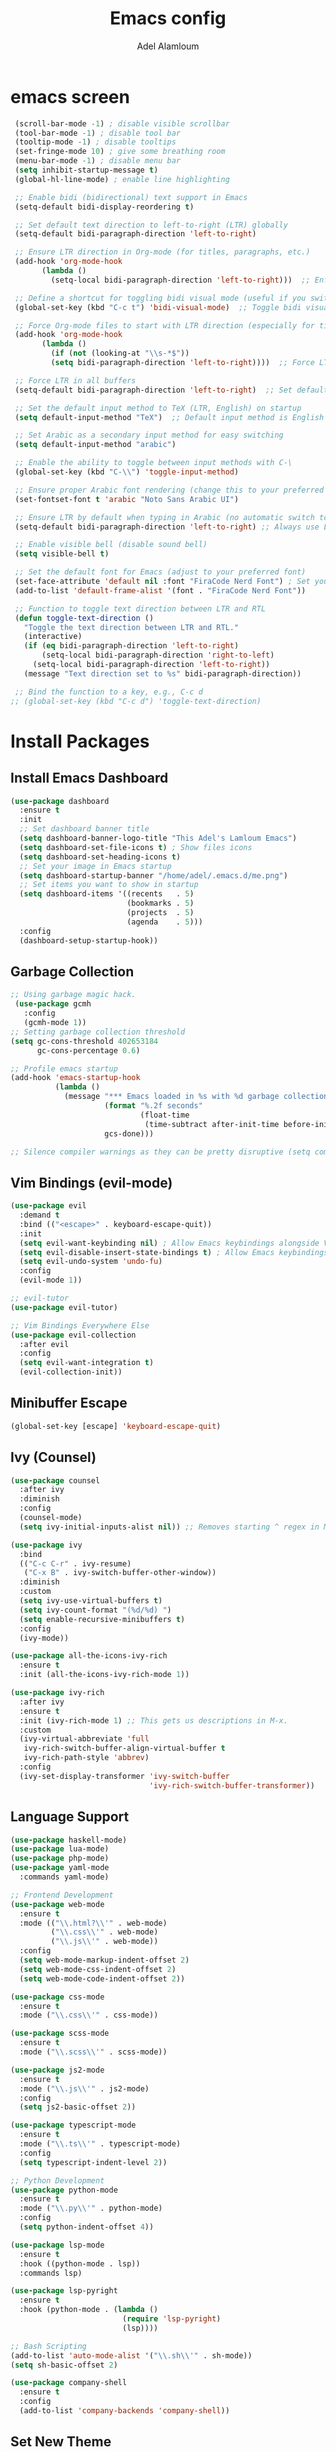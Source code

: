 
#+TITLE:Emacs config
#+AUTHOR: Adel Alamloum
#+STARTUP: FOLD
*  emacs screen
#+BEGIN_SRC emacs-lisp
  (scroll-bar-mode -1) ; disable visible scrollbar
  (tool-bar-mode -1) ; disable tool bar
  (tooltip-mode -1) ; disable tooltips
  (set-fringe-mode 10) ; give some breathing room
  (menu-bar-mode -1) ; disable menu bar
  (setq inhibit-startup-message t)
  (global-hl-line-mode) ; enable line highlighting

  ;; Enable bidi (bidirectional) text support in Emacs
  (setq-default bidi-display-reordering t)

  ;; Set default text direction to left-to-right (LTR) globally
  (setq-default bidi-paragraph-direction 'left-to-right)

  ;; Ensure LTR direction in Org-mode (for titles, paragraphs, etc.)
  (add-hook 'org-mode-hook
	    (lambda ()
	      (setq-local bidi-paragraph-direction 'left-to-right)))  ;; Enforce LTR in Org-mode

  ;; Define a shortcut for toggling bidi visual mode (useful if you switch between Arabic and English)
  (global-set-key (kbd "C-c t") 'bidi-visual-mode)  ;; Toggle bidi visual mode with C-c t

  ;; Force Org-mode files to start with LTR direction (especially for titles like #+TITLE)
  (add-hook 'org-mode-hook
	    (lambda ()
	      (if (not (looking-at "\\s-*$"))
		  (setq bidi-paragraph-direction 'left-to-right))))  ;; Force LTR in Org-mode

  ;; Force LTR in all buffers
  (setq-default bidi-paragraph-direction 'left-to-right)  ;; Set default direction globally to LTR

  ;; Set the default input method to TeX (LTR, English) on startup
  (setq default-input-method "TeX")  ;; Default input method is English (LTR)

  ;; Set Arabic as a secondary input method for easy switching
  (setq default-input-method "arabic")

  ;; Enable the ability to toggle between input methods with C-\
  (global-set-key (kbd "C-\\") 'toggle-input-method)

  ;; Ensure proper Arabic font rendering (change this to your preferred Arabic font)
  (set-fontset-font t 'arabic "Noto Sans Arabic UI")

  ;; Ensure LTR by default when typing in Arabic (no automatic switch to RTL)
  (setq-default bidi-paragraph-direction 'left-to-right) ;; Always use LTR even with Arabic input

  ;; Enable visible bell (disable sound bell)
  (setq visible-bell t)

  ;; Set the default font for Emacs (adjust to your preferred font)
  (set-face-attribute 'default nil :font "FiraCode Nerd Font") ; Set your preferred font
  (add-to-list 'default-frame-alist '(font . "FiraCode Nerd Font"))

  ;; Function to toggle text direction between LTR and RTL
  (defun toggle-text-direction ()
    "Toggle the text direction between LTR and RTL."
    (interactive)
    (if (eq bidi-paragraph-direction 'left-to-right)
        (setq-local bidi-paragraph-direction 'right-to-left)
      (setq-local bidi-paragraph-direction 'left-to-right))
    (message "Text direction set to %s" bidi-paragraph-direction))

  ;; Bind the function to a key, e.g., C-c d
 ;; (global-set-key (kbd "C-c d") 'toggle-text-direction)
#+END_SRC
  
* Install Packages
** Install Emacs Dashboard
#+BEGIN_SRC emacs-lisp
(use-package dashboard
  :ensure t
  :init
  ;; Set dashboard banner title
  (setq dashboard-banner-logo-title "This Adel's Lamloum Emacs")
  (setq dashboard-set-file-icons t) ; Show files icons
  (setq dashboard-set-heading-icons t)
  ;; Set your image in Emacs startup
  (setq dashboard-startup-banner "/home/adel/.emacs.d/me.png")
  ;; Set items you want to show in startup
  (setq dashboard-items '((recents   . 5)
                          (bookmarks . 5)
                          (projects  . 5)
                          (agenda    . 5)))
  :config
  (dashboard-setup-startup-hook))
#+END_SRC
** Garbage Collection
   
#+begin_src emacs-lisp
;; Using garbage magic hack.
 (use-package gcmh
   :config
   (gcmh-mode 1))
;; Setting garbage collection threshold
(setq gc-cons-threshold 402653184
      gc-cons-percentage 0.6)

;; Profile emacs startup
(add-hook 'emacs-startup-hook
          (lambda ()
            (message "*** Emacs loaded in %s with %d garbage collections."
                     (format "%.2f seconds"
                             (float-time
                              (time-subtract after-init-time before-init-time)))
                     gcs-done)))

;; Silence compiler warnings as they can be pretty disruptive (setq comp-async-report-warnings-errors nil)
#+END_SRC

** Vim Bindings (evil-mode)
#+BEGIN_SRC emacs-lisp
  (use-package evil
    :demand t
    :bind (("<escape>" . keyboard-escape-quit))
    :init
    (setq evil-want-keybinding nil) ; Allow Emacs keybindings alongside Vim keybindings
    (setq evil-disable-insert-state-bindings t) ; Allow Emacs keybindings in Insert Mode
    (setq evil-undo-system 'undo-fu)
    :config
    (evil-mode 1))

  ;; evil-tutor
  (use-package evil-tutor)

  ;; Vim Bindings Everywhere Else
  (use-package evil-collection
    :after evil
    :config
    (setq evil-want-integration t)
    (evil-collection-init))
#+END_SRC

** Minibuffer Escape
#+BEGIN_SRC emacs-lisp
(global-set-key [escape] 'keyboard-escape-quit)
#+END_SRC

** Ivy (Counsel)
#+BEGIN_SRC emacs-lisp
(use-package counsel
  :after ivy
  :diminish
  :config
  (counsel-mode)
  (setq ivy-initial-inputs-alist nil)) ;; Removes starting ^ regex in M-x

(use-package ivy
  :bind
  (("C-c C-r" . ivy-resume)
   ("C-x B" . ivy-switch-buffer-other-window))
  :diminish
  :custom
  (setq ivy-use-virtual-buffers t)
  (setq ivy-count-format "(%d/%d) ")
  (setq enable-recursive-minibuffers t)
  :config
  (ivy-mode))

(use-package all-the-icons-ivy-rich
  :ensure t
  :init (all-the-icons-ivy-rich-mode 1))

(use-package ivy-rich
  :after ivy
  :ensure t
  :init (ivy-rich-mode 1) ;; This gets us descriptions in M-x.
  :custom
  (ivy-virtual-abbreviate 'full
   ivy-rich-switch-buffer-align-virtual-buffer t
   ivy-rich-path-style 'abbrev)
  :config
  (ivy-set-display-transformer 'ivy-switch-buffer
                               'ivy-rich-switch-buffer-transformer))
#+END_SRC

** Language Support
#+BEGIN_SRC emacs-lisp
(use-package haskell-mode)
(use-package lua-mode)
(use-package php-mode)
(use-package yaml-mode
  :commands yaml-mode)

;; Frontend Development
(use-package web-mode
  :ensure t
  :mode (("\\.html?\\'" . web-mode)
         ("\\.css\\'" . web-mode)
         ("\\.js\\'" . web-mode))
  :config
  (setq web-mode-markup-indent-offset 2)
  (setq web-mode-css-indent-offset 2)
  (setq web-mode-code-indent-offset 2))

(use-package css-mode
  :ensure t
  :mode ("\\.css\\'" . css-mode))

(use-package scss-mode
  :ensure t
  :mode ("\\.scss\\'" . scss-mode))

(use-package js2-mode
  :ensure t
  :mode ("\\.js\\'" . js2-mode)
  :config
  (setq js2-basic-offset 2))

(use-package typescript-mode
  :ensure t
  :mode ("\\.ts\\'" . typescript-mode)
  :config
  (setq typescript-indent-level 2))

;; Python Development
(use-package python-mode
  :ensure t
  :mode ("\\.py\\'" . python-mode)
  :config
  (setq python-indent-offset 4))

(use-package lsp-mode
  :ensure t
  :hook ((python-mode . lsp))
  :commands lsp)

(use-package lsp-pyright
  :ensure t
  :hook (python-mode . (lambda ()
                         (require 'lsp-pyright)
                         (lsp))))

;; Bash Scripting
(add-to-list 'auto-mode-alist '("\\.sh\\'" . sh-mode))
(setq sh-basic-offset 2)

(use-package company-shell
  :ensure t
  :config
  (add-to-list 'company-backends 'company-shell))
#+END_SRC

** Set New Theme
#+BEGIN_SRC emacs-lisp
;; (use-package doom-themes
;;   :ensure t
;;   :config
;;   (setq doom-themes-enable-bold t
;;         doom-themes-enable-italic t)
;;   (load-theme 'doom-gruvbox t)
;;   (doom-themes-visual-bell-config)
;;   (doom-themes-neotree-config)
;;   (doom-themes-org-config))
#+END_SRC

** Enable Vertico Mode
#+BEGIN_SRC emacs-lisp
(use-package vertico
  :config
  (vertico-mode))
#+END_SRC

** Enable Org Modern
#+BEGIN_SRC emacs-lisp
;; Option 1: Per buffer
;; (add-hook 'org-mode-hook #'org-modern-mode)
;; (add-hook 'org-agenda-finalize-hook #'org-modern-agenda)

;; Option 2: Globally
;; (with-eval-after-load 'org (global-org-modern-mode))
#+END_SRC

** Highlight TODO
#+BEGIN_SRC emacs-lisp
(use-package hl-todo
  :hook ((org-mode . hl-todo-mode)
         (prog-mode . hl-todo-mode))
  :config
  (setq hl-todo-highlight-punctuation ":"
        hl-todo-keyword-faces
        `(("TODO"       warning bold)
          ("FIXME"      error bold)
          ("HACK"       font-lock-constant-face bold)
          ("REVIEW"     font-lock-keyword-face bold)
          ("NOTE"       success bold)
          ("DEPRECATED" font-lock-doc-face bold))))
#+END_SRC

** Install Which-Key
#+BEGIN_SRC emacs-lisp
(use-package which-key
  :init (which-key-mode)
  :diminish which-key-mode
  :config
  (setq which-key-idle-delay 0.3))
#+END_SRC

** Corfu Auto Complete
#+BEGIN_SRC emacs-lisp
(use-package corfu
  :ensure t
  :config
  (global-corfu-mode)
  (setq completion-cycle-threshold 3)
  (setq read-extended-command-predicate #'command-completion-default-include-p)
  (setq corfu-auto t)
  (setq corfu-quit-no-match 'separator))
#+END_SRC

** Install Colorful-Mode
#+BEGIN_SRC emacs-lisp
(use-package colorful-mode
  :ensure t
  :hook (prog-mode text-mode))
#+END_SRC

** Babel Language
#+BEGIN_SRC emacs-lisp
(org-babel-do-load-languages
 'org-babel-load-languages
 '((shell . t)
   (python . t)))
#+END_SRC

** Htmlize
#+BEGIN_SRC emacs-lisp
(use-package htmlize)
#+END_SRC

** Markdown Support
#+BEGIN_SRC emacs-lisp
(use-package markdown-mode
  :ensure t
  :mode (("\\.md\\'" . markdown-mode)
         ("\\.markdown\\'" . markdown-mode))
  :init (setq markdown-command "markdown"))
(use-package markdown-preview-mode
  :ensure t)
#+END_SRC

** Download
#+BEGIN_SRC emacs-lisp
(use-package org-download)
#+END_SRC

** Org Bullets
#+BEGIN_SRC emacs-lisp
(add-hook 'org-mode-hook 'org-indent-mode)
(use-package org-bullets)
(add-hook 'org-mode-hook (lambda () (org-bullets-mode 1)))
#+END_SRC

** Nerd Icons
#+BEGIN_SRC emacs-lisp
(use-package nerd-icons
  :ensure t
  :custom
  (nerd-icons-font-family "FiraCode Nerd Font"))
#+END_SRC

** Doom Modeline
#+BEGIN_SRC emacs-lisp
      (use-package doom-modeline
        :ensure t
        :init (doom-modeline-mode 1)
;; Customize the mark color for the region
  (set-face-attribute 'region nil :background "#add8e6")

  )

#+END_SRC

** All-the-Icons
#+BEGIN_SRC emacs-lisp
;; (use-package all-the-icons
;;   :if (display-graphic-p))
#+END_SRC

** NeoTree
#+BEGIN_SRC emacs-lisp
(use-package neotree
  :after general
  :config
  (setq neo-smart-open t
        neo-show-hidden-files t
        neo-window-width 55
        neo-window-fixed-size nil
        inhibit-compacting-font-caches t
        projectile-switch-project-action 'neotree-projectile-action)

  ;; Truncate long file names in NeoTree
  (add-hook 'neo-after-create-hook
            #'(lambda (_)
                (with-current-buffer (get-buffer neo-buffer-name)
                  (setq truncate-lines t)
                  (setq word-wrap nil)
                  (make-local-variable 'auto-hscroll-mode)
                  (setq auto-hscroll-mode nil)))))

;; Define keybindings using general.el
(general-define-key
 :prefix "C-c" ;; Use the leader key defined above
 "t" 'neotree-toggle ;; Toggle NeoTree with "C-c t"
 "p" 'neotree-projectile-toggle ;; Toggle NeoTree with Projectile integration using "C-c p"
 "r" 'neotree-refresh) ;; Refresh NeoTree with "C-c r"
#+END_SRC

** Sudo-Edit
#+BEGIN_SRC emacs-lisp
(use-package sudo-edit
  :ensure t
  :bind (("C-x x f" . sudo-edit-find-file)
         ("C-x x e" . sudo-edit)))
#+END_SRC

** Org Roam
#+BEGIN_SRC emacs-lisp
(use-package org-roam
  :ensure t
  :init
  (setq org-roam-v2-ack t)
  :custom
  (org-roam-directory "~/adel-notes/org-roams/")
  (org-roam-completion-everywhere t)
  (org-roam-capture-templates
   '(("d" "default" plain
      "%?"
      :if-new (file+head "%<%Y%m%d%H%M%S>-${slug}.org" "#+title: ${title}\n")
      :unnarrowed t)
     ("l" "programming language" plain
      "* Characteristics\n\n- Family: %?\n- Inspired by: \n\n* Reference:\n\n"
      :if-new (file+head "%<%Y%m%d%H%M%S>-${slug}.org" "#+title: ${title}\n")
      :unnarrowed t)
     ("b" "book notes" plain (file "~/adel-notes/org-roams/NoteTemplate.org")
      :if-new (file+head "%<%Y%m%d%H%M%S>-${slug}.org" "#+title: ${title}\n")
      :unnarrowed t)))
  :bind (("C-c n l" . org-roam-buffer-toggle)
         ("C-c n f" . org-roam-node-find)
         ("C-c n i" . org-roam-node-insert))
  :config
  (org-roam-setup))
#+END_SRC

** Centaur Tabs
#+BEGIN_SRC emacs-lisp
(use-package centaur-tabs
  :ensure t
  :config
  (centaur-tabs-mode t)

  (defun my-centaur-tabs-buffer-mode-icon (buffer)
    "Return the icon for BUFFER based on its major mode using nerd-icons."
    (with-current-buffer buffer
      (let ((icon (nerd-icons-icon-for-mode major-mode)))
        (if (symbolp icon)
            (nerd-icons-icon-for-file (buffer-name))
          icon))))

  (setq centaur-tabs-buffer-groups-function #'my-centaur-tabs-buffer-groups)

  (defun my-centaur-tabs-buffer-groups ()
    "Return the list of group names BUFFER belongs to."
    (list (my-centaur-tabs-buffer-mode-icon (current-buffer))))

  (setq centaur-tabs-style "bar"
        centaur-tabs-height 32
        centaur-tabs-set-modified-marker t))
#+END_SRC

** General Enhancements
#+BEGIN_SRC emacs-lisp
      (use-package highlight-indent-guides
        :ensure t
        :hook ((prog-mode . highlight-indent-guides-mode)))

      (use-package editorconfig
        :ensure t
        :config
        (editorconfig-mode 1))

      (use-package magit
        :ensure t
        :bind ("C-x g" . magit-status))
  
      (use-package projectile
        :ensure t
        :config
        (projectile-mode +1)
        (define-key projectile-mode-map (kbd "C-c p") 'projectile-command-map)

        ;; Add C-c p f to the projectile-command-map
        (define-key projectile-command-map (kbd "f") 'projectile-find-file))

      (use-package modus-themes
        :ensure t
        :config
        (load-theme 'modus-vivendi t)
  ;; Customize the mark color for the region
  (set-face-attribute 'region nil :background "#add8e6")

  )
#+END_SRC
** Install General Package
#+BEGIN_SRC emacs-lisp
            (use-package general
              :ensure t
              :config
              (general-create-definer my/leader-keys
                :prefix "C-c" ;; Define a leader key for your custom keybindings
                :prefix-command 'my/leader-keys-map)

  ;; Define keybindings for common actions
    (my/leader-keys
      "f" '(:ignore t :which-key "files") ;; Submenu for file-related commands
      "ff" 'find-file ;; Open a file
      "fr" 'recentf-open-files ;; Open recently used files
      "fd" 'dired ;; Open Dired (file manager)
      "fD" 'delete-file ;; Delete a file

      "b" '(:ignore t :which-key "buffers") ;; Submenu for buffer-related commands
      "bb" 'switch-to-buffer ;; Switch to a buffer
      "bk" 'kill-buffer ;; Kill a buffer
      "bR" 'revert-buffer ;; Revert buffer to saved state

      "p" '(:ignore t :which-key "projects") ;; Submenu for project-related commands
      "pp" 'projectile-switch-project ;; Switch to a project
      "pf" 'projectile-find-file ;; Find a file in the project
      "ps" 'projectile-ag ;; Search in the project

      "g" '(:ignore t :which-key "git/magit") ;; Submenu for Git/Magit commands
      "gs" 'magit-status ;; Open Magit status
      "gc" 'magit-commit ;; Commit changes
      "gp" 'magit-push ;; Push changes

      "w" '(:ignore t :which-key "windows") ;; Submenu for window-related commands

      "ww" 'other-window ;; Switch to another window
      "wd" 'delete-window ;; Delete the current window
      "w-" 'split-window-below ;; Split window horizontally
      "w/" 'split-window-right ;; Split window vertically

      "t" '(:ignore t :which-key "toggle") ;; Submenu for toggling modes
      "tt" 'toggle-truncate-lines ;; Toggle line truncation
      "tb" 'toggle-buffer-line-numbers ;; Toggle line numbers in the buffer
      "tm" 'toggle-modeline ;; Toggle the mode-line
     ;; Add the toggle-text-direction keybinding
      "d" 'toggle-text-direction ;; Bind "C-c d" to toggle-text-direction
  
      "n" '(:ignore t :which-key "notes/org") ;; Submenu for notes/org-mode
      "nn" 'org-capture ;; Capture a new note
      "nj" 'org-agenda ;; Open the Org agenda
      "nr" 'org-roam-node-find ;; Find an Org-roam node
      )

    ;; Define keybindings for specific modes (e.g., evil-mode)
    (general-define-key
     :states '(normal visual insert emacs)
     :prefix "C-c"
     :prefix-command 'my/evil-leader-keys
     "e" '(:ignore t :which-key "evil") ;; Submenu for evil-mode commands
     "ee" 'evil-ex ;; Open the evil ex command line
     "en" 'evil-next-line ;; Move to the next line
     "ep" 'evil-previous-line ;; Move to the previous line


    ))
#+END_SRC
** smartparens
Smartparens is a minor mode for dealing with pairs in Emacs.
It can automatically insert pairs:
#+BEGIN_SRC emacs-lisp

  (use-package smartparens
  :ensure smartparens  ;; install the package
  :hook (prog-mode text-mode markdown-mode) ;; add `smartparens-mode` to these hooks
  :config
  ;; load default config
  (require 'smartparens-config))
#+END_SRC
** Flycheck
#+BEGIN_SRC emacs-lisp
(use-package flycheck
  :ensure t
  :init (global-flycheck-mode)
  :config
  ;; Set the default Python checker to flake8
  (setq-default flycheck-python-flake8-executable "flake8")
  ;; Show errors in the left fringe
  (setq flycheck-indication-mode 'left-fringe))
  #+end_src
  
  
